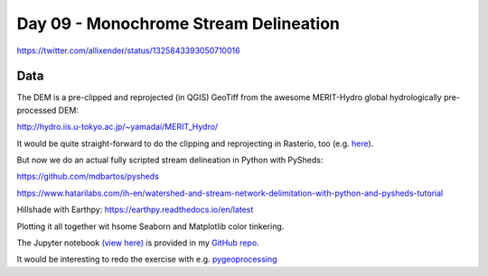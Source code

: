 Day 09 - Monochrome Stream Delineation
--------------------------------------

.. image:: _static/day-09_monochrome.png

https://twitter.com/allixender/status/1325843393050710016

Data
~~~~

The DEM is a pre-clipped and reprojected (in QGIS) GeoTiff from the awesome MERIT-Hydro global hydrologically pre-processed DEM:

http://hydro.iis.u-tokyo.ac.jp/~yamadai/MERIT_Hydro/

It would be quite straight-forward to do the clipping and reprojecting in Rasterio, too (e.g. `here <https://kodu.ut.ee/~kmoch/geopython2019/L4/raster.html#reproject-a-raster>`_).

But now we do an actual fully scripted stream delineation in Python with PySheds:

https://github.com/mdbartos/pysheds

https://www.hatarilabs.com/ih-en/watershed-and-stream-network-delimitation-with-python-and-pysheds-tutorial


Hillshade with Earthpy: https://earthpy.readthedocs.io/en/latest

Plotting it all together wit hsome Seaborn and Matplotlib color tinkering.

The Jupyter notebook `(view here) <https://nbviewer.jupyter.org/github/allixender/30MapChallenge2020/blob/main/09/day-09.ipynb>`_ is provided in my `GitHub repo <https://github.com/allixender/30MapChallenge2020/tree/main/09>`_.

It would be interesting to redo the exercise with e.g. `pygeoprocessing <https://github.com/natcap/pygeoprocessing>`_
